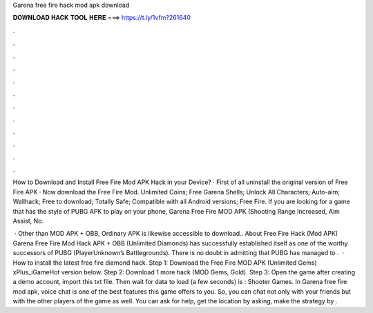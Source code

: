 Garena free fire hack mod apk download



𝐃𝐎𝐖𝐍𝐋𝐎𝐀𝐃 𝐇𝐀𝐂𝐊 𝐓𝐎𝐎𝐋 𝐇𝐄𝐑𝐄 ===> https://t.ly/1vfm?261640



.



.



.



.



.



.



.



.



.



.



.



.

How to Download and Install Free Fire Mod APK Hack in your Device? · First of all uninstall the original version of Free Fire APK · Now download the Free Fire Mod. Unlimited Coins; Free Garena Shells; Unlock All Characters; Auto-aim; Wallhack; Free to download; Totally Safe; Compatible with all Android versions; Free Fire. If you are looking for a game that has the style of PUBG APK to play on your phone, Garena Free Fire MOD APK (Shooting Range Increased, Aim Assist, No.

 · Other than MOD APK + OBB, Ordinary APK is likewise accessible to download.. About Free Fire Hack (Mod APK) Garena Free Fire Mod Hack APK + OBB (Unlimited Diamonds) has successfully established itself as one of the worthy successors of PUBG (PlayerUnknown’s Battlegrounds). There is no doubt in admitting that PUBG has managed to .  · How to install the latest free fire diamond hack. Step 1: Download the Free Fire MOD APK (Unlimited Gems) xPlus_iGameHot version below. Step 2: Download 1 more hack  (MOD Gems, Gold). Step 3: Open the game after creating a demo account, import this txt file. Then wait for data to load (a few seconds) is : Shooter Games. In Garena free fire mod apk, voice chat is one of the best features this game offers to you. So, you can chat not only with your friends but with the other players of the game as well. You can ask for help, get the location by asking, make the strategy by .
